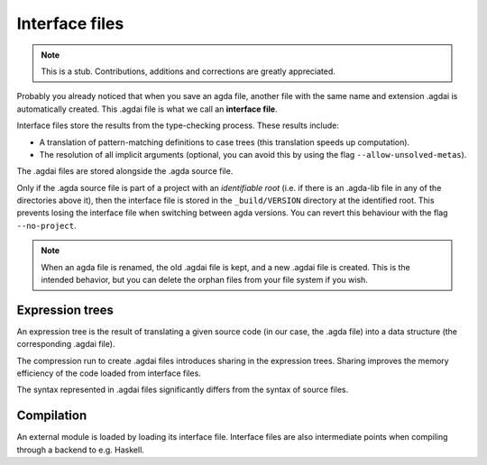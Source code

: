 .. _interface-files:

********************
Interface files
********************

.. note::
   This is a stub. Contributions, additions and corrections are greatly
   appreciated.

Probably you already noticed that when you save an agda file, another file
with the same name and extension .agdai is automatically created. This .agdai
file is what we call an **interface file**.

Interface files store the results from the type-checking process. These
results include:

* A translation of pattern-matching definitions to case trees (this translation
  speeds up computation).

* The resolution of all implicit arguments (optional, you can avoid this by
  using the flag ``--allow-unsolved-metas``).

The .agdai files are stored alongside the .agda source file.

Only if the .agda source file is part of a project with an *identifiable root*
(i.e. if there is an .agda-lib file in any of the directories above it), then
the interface file is stored in the ``_build/VERSION`` directory at the
identified root. This prevents losing the interface file when switching between
agda versions. You can revert this behaviour with the flag ``--no-project``.

.. note::
   When an agda file is renamed, the old .agdai file is kept, and a new .agdai
   file is created. This is the intended behavior, but you can delete the orphan
   files from your file system if you wish.

Expression trees
--------------------

An expression tree is the result of translating a given source code (in our
case, the .agda file) into a data structure (the corresponding .agdai file).

The compression run to create .agdai files introduces sharing in the expression
trees. Sharing improves the memory efficiency of the code loaded from interface
files.

The syntax represented in .agdai files significantly differs from the syntax
of source files.

Compilation
--------------------

An external module is loaded by loading its interface file. Interface files are
also intermediate points when compiling through a backend to e.g. Haskell.
